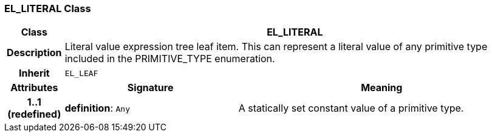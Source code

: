 === EL_LITERAL Class

[cols="^1,3,5"]
|===
h|*Class*
2+^h|*EL_LITERAL*

h|*Description*
2+a|Literal value expression tree leaf item. This can represent a literal value of any primitive type included in the PRIMITIVE_TYPE enumeration.

h|*Inherit*
2+|`EL_LEAF`

h|*Attributes*
^h|*Signature*
^h|*Meaning*

h|*1..1 +
(redefined)*
|*definition*: `Any`
a|A statically set constant value of a primitive type.
|===
